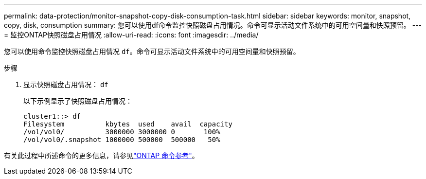 ---
permalink: data-protection/monitor-snapshot-copy-disk-consumption-task.html 
sidebar: sidebar 
keywords: monitor, snapshot, copy, disk, consumption 
summary: 您可以使用df命令监控快照磁盘占用情况。命令可显示活动文件系统中的可用空间量和快照预留。 
---
= 监控ONTAP快照磁盘占用情况
:allow-uri-read: 
:icons: font
:imagesdir: ../media/


[role="lead"]
您可以使用命令监控快照磁盘占用情况 `df`。命令可显示活动文件系统中的可用空间量和快照预留。

.步骤
. 显示快照磁盘占用情况： `df`
+
以下示例显示了快照磁盘占用情况：

+
[listing]
----
cluster1::> df
Filesystem          kbytes  used    avail  capacity
/vol/vol0/          3000000 3000000 0       100%
/vol/vol0/.snapshot 1000000 500000  500000   50%
----


有关此过程中所述命令的更多信息，请参见link:https://docs.netapp.com/us-en/ontap-cli/["ONTAP 命令参考"^]。

